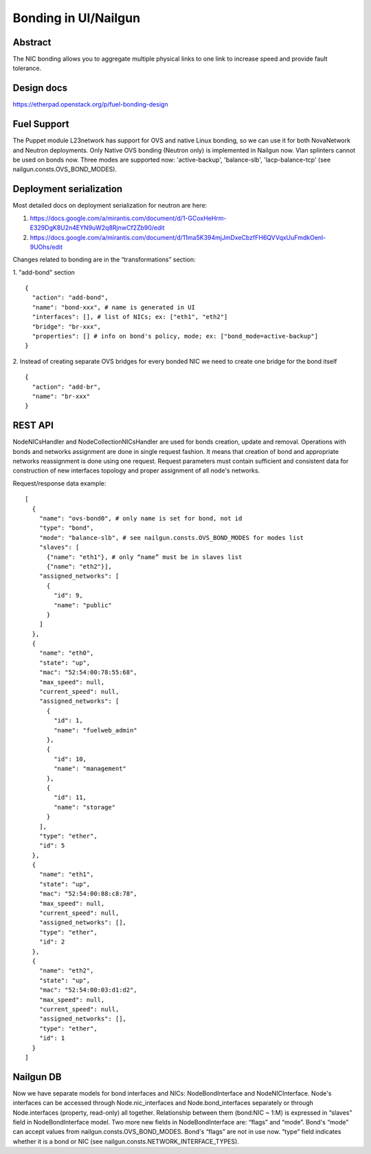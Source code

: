 Bonding in UI/Nailgun
=====================

Abstract
--------

The NIC bonding allows you to aggregate multiple physical links to one link
to increase speed and provide fault tolerance.

Design docs
-----------

https://etherpad.openstack.org/p/fuel-bonding-design

Fuel Support
------------

The Puppet module L23network has support for OVS and native Linux bonding,
so we can use it for both NovaNetwork and Neutron deployments. Only Native
OVS bonding (Neutron only) is implemented in Nailgun now. Vlan splinters cannot
be used on bonds now. Three modes are supported now: 'active-backup',
'balance-slb', 'lacp-balance-tcp' (see nailgun.consts.OVS_BOND_MODES).

Deployment serialization
------------------------

Most detailed docs on deployment serialization for neutron are here:

1. https://docs.google.com/a/mirantis.com/document/d/1-GCoxHeHrm-E329DgK8U2n4EYN9uW2q8RjnwCf2Zb90/edit
2. https://docs.google.com/a/mirantis.com/document/d/11ma5K394mjJmDxeCbzfFH6QVVqxUuFmdkOenl-9UOhs/edit

Changes related to bonding are in the “transformations” section:

1. "add-bond" section
::

  {
    "action": "add-bond",
    "name": "bond-xxx", # name is generated in UI
    "interfaces": [], # list of NICs; ex: ["eth1", "eth2"]
    "bridge": "br-xxx",
    "properties": [] # info on bond's policy, mode; ex: ["bond_mode=active-backup"]
  }

2. Instead of creating separate OVS bridges for every bonded NIC we need to create one bridge for the bond itself
::

  {
    "action": "add-br",
    "name": "br-xxx"
  }

REST API
--------

NodeNICsHandler and NodeCollectionNICsHandler are used for bonds creation,
update and removal. Operations with bonds and networks assignment are done in
single request fashion. It means that creation of bond and appropriate networks
reassignment is done using one request. Request parameters must contain
sufficient and consistent data for construction of new interfaces topology and
proper assignment of all node's networks.

Request/response data example::

  [
    {
      "name": "ovs-bond0", # only name is set for bond, not id
      "type": "bond",
      "mode": "balance-slb", # see nailgun.consts.OVS_BOND_MODES for modes list
      "slaves": [
        {"name": "eth1"}, # only “name” must be in slaves list
        {"name": "eth2"}],
      "assigned_networks": [
        {
          "id": 9,
          "name": "public"
        }
      ]
    },
    {
      "name": "eth0",
      "state": "up",
      "mac": "52:54:00:78:55:68",
      "max_speed": null,
      "current_speed": null,
      "assigned_networks": [
        {
          "id": 1,
          "name": "fuelweb_admin"
        },
        {
          "id": 10,
          "name": "management"
        },
        {
          "id": 11,
          "name": "storage"
        }
      ],
      "type": "ether",
      "id": 5
    },
    {
      "name": "eth1",
      "state": "up",
      "mac": "52:54:00:88:c8:78",
      "max_speed": null,
      "current_speed": null,
      "assigned_networks": [],
      "type": "ether",
      "id": 2
    },
    {
      "name": "eth2",
      "state": "up",
      "mac": "52:54:00:03:d1:d2",
      "max_speed": null,
      "current_speed": null,
      "assigned_networks": [],
      "type": "ether",
      "id": 1
    }
  ]

Nailgun DB
----------

Now we have separate models for bond interfaces and NICs: NodeBondInterface and
NodeNICInterface. Node's interfaces can be accessed through Node.nic_interfaces
and Node.bond_interfaces separately or through Node.interfaces (property,
read-only) all together.
Relationship between them (bond:NIC ~ 1:M) is expressed in “slaves” field in
NodeBondInterface model.
Two more new fields in NodeBondInterface are: “flags” and “mode”.
Bond's “mode” can accept values from nailgun.consts.OVS_BOND_MODES.
Bond's “flags” are not in use now. “type” field indicates whether it is a bond
or NIC (see nailgun.consts.NETWORK_INTERFACE_TYPES).
